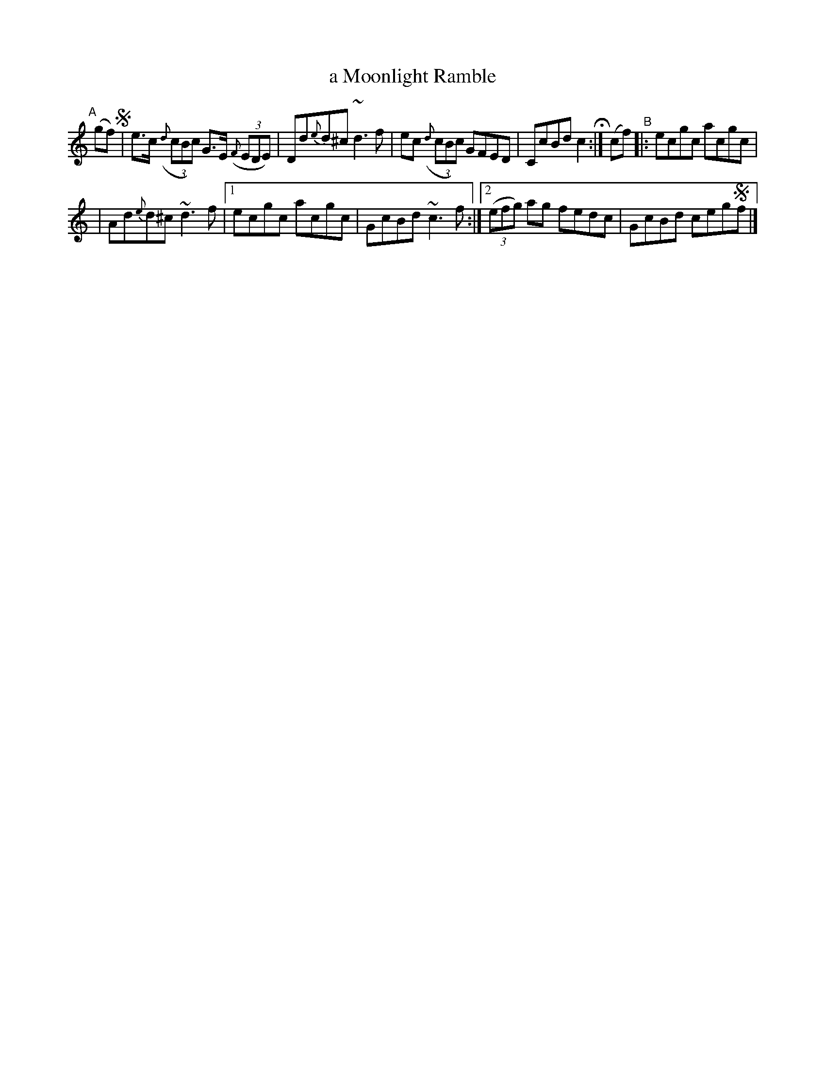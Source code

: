 X: 694
T: a Moonlight Ramble
R: reel
%S: s:3 b:10(5+5)
B: Francis O'Neill: "The Dance Music of Ireland" (1907) #694
Z: Frank Nordberg - http://www.musicaviva.com
F: http://www.musicaviva.com/abc/tunes/ireland/oneill-1001/0694/oneill-1001-0694-1.abc
%m: Nn3 = n o/n/m/n/
M: C| L: 1/8
K: C
%%slurgraces 1
%%graceslurs 1
"^A"\
[|] (gf) !segno! \
| e>c (3({d}cBc) G>E (3({F}EDE) | Dd{e}d^c ~d3f | ec (3({d}cBc) GFED | CcBd c2 H:| (cf) "^B"|: ecgc acgc |
| Ad{e}d^c ~d3f |[1 ecgc acgc | GcBd ~c3f :|[2 (3(efg) ag fedc | GcBd ceg!segno!f |] 

